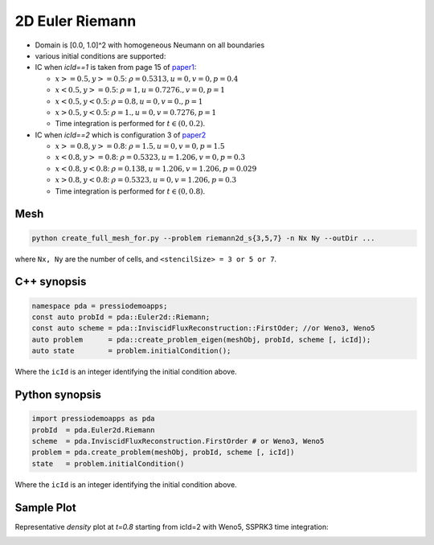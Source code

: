 2D Euler Riemann
================

- Domain is [0.0, 1.0]^2 with homogeneous Neumann on all boundaries

- various initial conditions are supported:

- IC when `icId==1` is taken from page 15 of `paper1 <https://www.researchgate.net/publication/269636534_A_Compact_Third-Order_Gas-Kinetic_Scheme_for_Compressible_Euler_and_Navier-Stokes_Equations>`_:

  - :math:`x>=0.5, y>=0.5`: :math:`\rho = 0.5313, u = 0, v = 0, p = 0.4`

  - :math:`x<0.5, y>=0.5`: :math:`\rho = 1, u = 0.7276., v = 0, p = 1`

  - :math:`x<0.5, y<0.5`: :math:`\rho = 0.8, u = 0, v = 0., p = 1`

  - :math:`x>0.5, y<0.5`: :math:`\rho = 1., u = 0, v = 0.7276, p = 1`

  - Time integration is performed for :math:`t \in (0, 0.2)`.

- IC when `icId==2` which is configuration 3 of `paper2 <http://www.amsc-ouc.ac.cn/Files/Papers/2016_Don_Hybrid%20Compact-WENO%20finite%20difference%20scheme%20with%20conjugate%20Fourier%20shock%20detection%20algorithm%20for%20hyperbolic%20conservation%20laws.pdf>`_

  - :math:`x>=0.8, y>=0.8`: :math:`\rho = 1.5, u = 0, v = 0, p = 1.5`

  - :math:`x<0.8, y>=0.8`: :math:`\rho = 0.5323, u = 1.206, v = 0, p = 0.3`

  - :math:`x<0.8, y<0.8`: :math:`\rho = 0.138, u = 1.206, v = 1.206, p = 0.029`

  - :math:`x>0.8, y<0.8`: :math:`\rho = 0.5323, u = 0, v = 1.206, p = 0.3`

  - Time integration is performed for :math:`t \in (0, 0.8)`.


Mesh
----

.. code-block:: shell

   python create_full_mesh_for.py --problem riemann2d_s{3,5,7} -n Nx Ny --outDir ...

where ``Nx, Ny`` are the number of cells, and ``<stencilSize> = 3 or 5 or 7``.


C++ synopsis
------------

.. code-block:: c++

   namespace pda = pressiodemoapps;
   const auto probId = pda::Euler2d::Riemann;
   const auto scheme = pda::InviscidFluxReconstruction::FirstOder; //or Weno3, Weno5
   auto problem      = pda::create_problem_eigen(meshObj, probId, scheme [, icId]);
   auto state	     = problem.initialCondition();

Where the ``icId`` is an integer identifying the initial condition above.

Python synopsis
---------------

.. code-block:: py

   import pressiodemoapps as pda
   probId  = pda.Euler2d.Riemann
   scheme  = pda.InviscidFluxReconstruction.FirstOrder # or Weno3, Weno5
   problem = pda.create_problem(meshObj, probId, scheme [, icId])
   state   = problem.initialCondition()

Where the ``icId`` is an integer identifying the initial condition above.


Sample Plot
-----------

Representative *density* plot at `t=0.8` starting from icId=2 with Weno5, SSPRK3 time integration:

.. image:: ../../figures/wiki_2d_riemann_density.png
  :width: 60 %
  :alt: Alternative text

